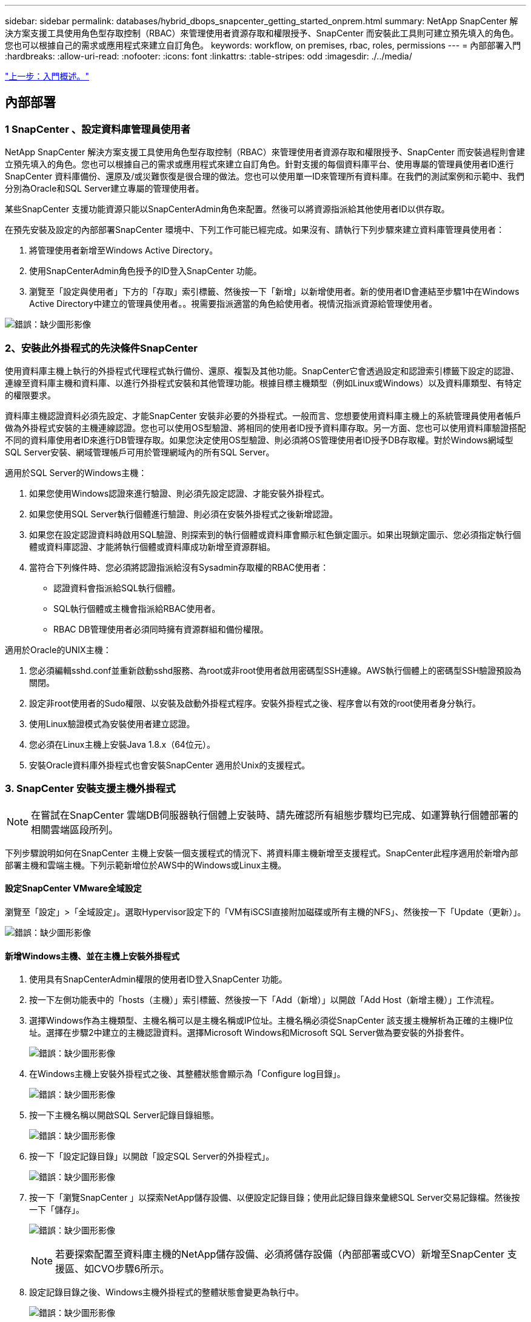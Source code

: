 ---
sidebar: sidebar 
permalink: databases/hybrid_dbops_snapcenter_getting_started_onprem.html 
summary: NetApp SnapCenter 解決方案支援工具使用角色型存取控制（RBAC）來管理使用者資源存取和權限授予、SnapCenter 而安裝此工具則可建立預先填入的角色。您也可以根據自己的需求或應用程式來建立自訂角色。 
keywords: workflow, on premises, rbac, roles, permissions 
---
= 內部部署入門
:hardbreaks:
:allow-uri-read: 
:nofooter: 
:icons: font
:linkattrs: 
:table-stripes: odd
:imagesdir: ./../media/


link:hybrid_dbops_snapcenter_getting_started.html["上一步：入門概述。"]



== 內部部署



=== 1 SnapCenter 、設定資料庫管理員使用者

NetApp SnapCenter 解決方案支援工具使用角色型存取控制（RBAC）來管理使用者資源存取和權限授予、SnapCenter 而安裝過程則會建立預先填入的角色。您也可以根據自己的需求或應用程式來建立自訂角色。針對支援的每個資料庫平台、使用專屬的管理員使用者ID進行SnapCenter 資料庫備份、還原及/或災難恢復是很合理的做法。您也可以使用單一ID來管理所有資料庫。在我們的測試案例和示範中、我們分別為Oracle和SQL Server建立專屬的管理使用者。

某些SnapCenter 支援功能資源只能以SnapCenterAdmin角色來配置。然後可以將資源指派給其他使用者ID以供存取。

在預先安裝及設定的內部部署SnapCenter 環境中、下列工作可能已經完成。如果沒有、請執行下列步驟來建立資料庫管理員使用者：

. 將管理使用者新增至Windows Active Directory。
. 使用SnapCenterAdmin角色授予的ID登入SnapCenter 功能。
. 瀏覽至「設定與使用者」下方的「存取」索引標籤、然後按一下「新增」以新增使用者。新的使用者ID會連結至步驟1中在Windows Active Directory中建立的管理員使用者。。視需要指派適當的角色給使用者。視情況指派資源給管理使用者。


image:snapctr_admin_users.PNG["錯誤：缺少圖形影像"]



=== 2、安裝此外掛程式的先決條件SnapCenter

使用資料庫主機上執行的外掛程式代理程式執行備份、還原、複製及其他功能。SnapCenter它會透過設定和認證索引標籤下設定的認證、連線至資料庫主機和資料庫、以進行外掛程式安裝和其他管理功能。根據目標主機類型（例如Linux或Windows）以及資料庫類型、有特定的權限要求。

資料庫主機認證資料必須先設定、才能SnapCenter 安裝非必要的外掛程式。一般而言、您想要使用資料庫主機上的系統管理員使用者帳戶做為外掛程式安裝的主機連線認證。您也可以使用OS型驗證、將相同的使用者ID授予資料庫存取。另一方面、您也可以使用資料庫驗證搭配不同的資料庫使用者ID來進行DB管理存取。如果您決定使用OS型驗證、則必須將OS管理使用者ID授予DB存取權。對於Windows網域型SQL Server安裝、網域管理帳戶可用於管理網域內的所有SQL Server。

適用於SQL Server的Windows主機：

. 如果您使用Windows認證來進行驗證、則必須先設定認證、才能安裝外掛程式。
. 如果您使用SQL Server執行個體進行驗證、則必須在安裝外掛程式之後新增認證。
. 如果您在設定認證資料時啟用SQL驗證、則探索到的執行個體或資料庫會顯示紅色鎖定圖示。如果出現鎖定圖示、您必須指定執行個體或資料庫認證、才能將執行個體或資料庫成功新增至資源群組。
. 當符合下列條件時、您必須將認證指派給沒有Sysadmin存取權的RBAC使用者：
+
** 認證資料會指派給SQL執行個體。
** SQL執行個體或主機會指派給RBAC使用者。
** RBAC DB管理使用者必須同時擁有資源群組和備份權限。




適用於Oracle的UNIX主機：

. 您必須編輯sshd.conf並重新啟動sshd服務、為root或非root使用者啟用密碼型SSH連線。AWS執行個體上的密碼型SSH驗證預設為關閉。
. 設定非root使用者的Sudo權限、以安裝及啟動外掛程式程序。安裝外掛程式之後、程序會以有效的root使用者身分執行。
. 使用Linux驗證模式為安裝使用者建立認證。
. 您必須在Linux主機上安裝Java 1.8.x（64位元）。
. 安裝Oracle資料庫外掛程式也會安裝SnapCenter 適用於Unix的支援程式。




=== 3. SnapCenter 安裝支援主機外掛程式


NOTE: 在嘗試在SnapCenter 雲端DB伺服器執行個體上安裝時、請先確認所有組態步驟均已完成、如運算執行個體部署的相關雲端區段所列。

下列步驟說明如何在SnapCenter 主機上安裝一個支援程式的情況下、將資料庫主機新增至支援程式。SnapCenter此程序適用於新增內部部署主機和雲端主機。下列示範新增位於AWS中的Windows或Linux主機。



==== 設定SnapCenter VMware全域設定

瀏覽至「設定」>「全域設定」。選取Hypervisor設定下的「VM有iSCSI直接附加磁碟或所有主機的NFS」、然後按一下「Update（更新）」。

image:snapctr_vmware_global.PNG["錯誤：缺少圖形影像"]



==== 新增Windows主機、並在主機上安裝外掛程式

. 使用具有SnapCenterAdmin權限的使用者ID登入SnapCenter 功能。
. 按一下左側功能表中的「hosts（主機）」索引標籤、然後按一下「Add（新增）」以開啟「Add Host（新增主機）」工作流程。
. 選擇Windows作為主機類型、主機名稱可以是主機名稱或IP位址。主機名稱必須從SnapCenter 該支援主機解析為正確的主機IP位址。選擇在步驟2中建立的主機認證資料。選擇Microsoft Windows和Microsoft SQL Server做為要安裝的外掛套件。
+
image:snapctr_add_windows_host_01.PNG["錯誤：缺少圖形影像"]

. 在Windows主機上安裝外掛程式之後、其整體狀態會顯示為「Configure log目錄」。
+
image:snapctr_add_windows_host_02.PNG["錯誤：缺少圖形影像"]

. 按一下主機名稱以開啟SQL Server記錄目錄組態。
+
image:snapctr_add_windows_host_03.PNG["錯誤：缺少圖形影像"]

. 按一下「設定記錄目錄」以開啟「設定SQL Server的外掛程式」。
+
image:snapctr_add_windows_host_04.PNG["錯誤：缺少圖形影像"]

. 按一下「瀏覽SnapCenter 」以探索NetApp儲存設備、以便設定記錄目錄；使用此記錄目錄來彙總SQL Server交易記錄檔。然後按一下「儲存」。
+
image:snapctr_add_windows_host_05.PNG["錯誤：缺少圖形影像"]

+

NOTE: 若要探索配置至資料庫主機的NetApp儲存設備、必須將儲存設備（內部部署或CVO）新增至SnapCenter 支援區、如CVO步驟6所示。

. 設定記錄目錄之後、Windows主機外掛程式的整體狀態會變更為執行中。
+
image:snapctr_add_windows_host_06.PNG["錯誤：缺少圖形影像"]

. 若要將主機指派給資料庫管理使用者ID、請瀏覽至「Settings and Users（設定與使用者）」下的「Access（存取）」索引標籤、按一下資料庫管理使用者ID（在我們的案例中是主機需要指派的sqldba）、然後按一下「Save（儲存）」完成主機資源指派。
+
image:snapctr_add_windows_host_07.PNG["錯誤：缺少圖形影像"]

+
image:snapctr_add_windows_host_08.PNG["錯誤：缺少圖形影像"]





==== 新增Unix主機、並在主機上安裝外掛程式

. 使用具有SnapCenterAdmin權限的使用者ID登入SnapCenter 功能。
. 按一下左側功能表中的「主機」索引標籤、然後按一下「新增」以開啟「新增主機」工作流程。
. 選擇Linux作為主機類型。主機名稱可以是主機名稱或IP位址。不過、主機名稱必須解析、才能從SnapCenter 功能主機修正主機IP位址。選擇在步驟2中建立的主機認證。主機認證資料需要Sudo權限。將Oracle資料庫核取為要安裝的外掛程式、安裝Oracle和Linux主機外掛程式。
+
image:snapctr_add_linux_host_01.PNG["錯誤：缺少圖形影像"]

. 按一下「更多選項」、然後選取「跳過預先安裝檢查」。 系統會提示您確認跳過預先安裝檢查。按一下「Yes（是）」、然後按一
+
image:snapctr_add_linux_host_02.PNG["錯誤：缺少圖形影像"]

. 按一下「提交」開始安裝外掛程式。系統會提示您確認指紋、如下所示。
+
image:snapctr_add_linux_host_03.PNG["錯誤：缺少圖形影像"]

. 執行主機驗證和登錄、然後在Linux主機上安裝外掛程式。SnapCenter狀態會從「安裝外掛程式」變更為「執行中」。
+
image:snapctr_add_linux_host_04.PNG["錯誤：缺少圖形影像"]

. 將新增的主機指派至適當的資料庫管理使用者ID（在我們的案例中為oradba）。
+
image:snapctr_add_linux_host_05.PNG["錯誤：缺少圖形影像"]

+
image:snapctr_add_linux_host_06.PNG["錯誤：缺少圖形影像"]





=== 4.資料庫資源探索

成功安裝外掛程式後、即可立即探索主機上的資料庫資源。按一下左側功能表中的「Resources（資源）」索引標籤。視資料庫平台的類型而定、有許多檢視可供使用、例如資料庫、資源群組等。如果未發現並顯示主機上的資源、您可能需要按一下「Refresh Resources（重新整理資源）」索引標籤。

image:snapctr_resources_ora.PNG["錯誤：缺少圖形影像"]

初次探索資料庫時、整體狀態會顯示為「未受保護」。 上一個螢幕快照顯示Oracle資料庫尚未受到備份原則的保護。

設定備份組態或原則並執行備份時、資料庫的整體狀態會顯示備份狀態為「備份成功」、以及上次備份的時間戳記。下列螢幕擷取畫面顯示SQL Server使用者資料庫的備份狀態。

image:snapctr_resources_sql.PNG["錯誤：缺少圖形影像"]

如果資料庫存取認證未正確設定、則紅色鎖定按鈕表示無法存取資料庫。例如、如果Windows認證沒有資料庫執行個體的Sysadmin存取權、則必須重新設定資料庫認證、才能解除鎖定紅色鎖定。

image:snapctr_add_windows_host_09.PNG["錯誤：缺少圖形影像"]

image:snapctr_add_windows_host_10.PNG["錯誤：缺少圖形影像"]

在Windows層級或資料庫層級設定適當的認證之後、紅色鎖定就會消失、SQL Server類型資訊也會收集並檢閱。

image:snapctr_add_windows_host_11.PNG["錯誤：缺少圖形影像"]



=== 5.設定儲存叢集對等和資料庫磁碟區複寫

為了使用公有雲作為目標目的地來保護內部部署資料庫資料、內部部署ONTAP 的叢集資料庫磁碟區會使用NetApp SnapMirror技術複寫至雲端CVO。然後可以複製複寫的目標磁碟區、以供開發/營運或災難恢復之用。下列高層級步驟可讓您設定叢集對等和資料庫磁碟區複寫。

. 在內部部署叢集和CVO叢集執行個體上設定叢集間對等關係。此步驟可透過ONTAP 「系統管理員」執行。預設的CVO部署會自動設定叢集間的LIF。
+
內部部署叢集：

+
image:snapctr_cluster_replication_01.PNG["錯誤：缺少圖形影像"]

+
目標CVO叢集：

+
image:snapctr_cluster_replication_02.PNG["錯誤：缺少圖形影像"]

. 在設定叢集間生命體之後、您可以使用NetApp Cloud Manager中的拖放功能來設定叢集對等和磁碟區複寫。請參閱 link:hybrid_dbops_snapcenter_getting_started_aws.html#aws-public-cloud["入門指南- AWS公有雲"] 以取得詳細資料。
+
或者、您ONTAP 也可以使用下列功能、使用下列的「系統管理程式」來執行叢集對等和資料庫Volume複寫：

. 登入ONTAP 《系統管理程式》。瀏覽至「叢集」>「設定」、然後按一下「對等叢集」、以設定叢集與雲端中CVO執行個體的對等關係。
+
image:snapctr_vol_snapmirror_00.PNG["錯誤：缺少圖形影像"]

. 前往「Volumes（磁碟區）」索引標籤選取要複寫的資料庫磁碟區、然後按一下「Protect（保護）」。
+
image:snapctr_vol_snapmirror_01.PNG["錯誤：缺少圖形影像"]

. 將保護原則設為「非同步」。選取目的地叢集和儲存SVM。
+
image:snapctr_vol_snapmirror_02.PNG["錯誤：缺少圖形影像"]

. 驗證來源與目標之間的磁碟區是否同步、以及複寫關係是否健全。
+
image:snapctr_vol_snapmirror_03.PNG["錯誤：缺少圖形影像"]





=== 6.將CVO資料庫儲存SVM新增SnapCenter 至

. 使用具有SnapCenterAdmin權限的使用者ID登入SnapCenter 功能。
. 按一下功能表中的「Storage System（儲存系統）」索引標籤、然後按一下「New（新增）」以新增裝載複寫目標資料庫Volume的CVO儲存SVM SnapCenter 。在Storage System（儲存系統）欄位中輸入叢集管理IP、然後輸入適當的使用者名稱和密碼。
+
image:snapctr_add_cvo_svm_01.PNG["錯誤：缺少圖形影像"]

. 按一下「更多選項」以開啟其他儲存組態選項。在「Platform（平台）」欄位中、選取Cloud Volumes ONTAP 「效益」、選取「次要」、然後按一下「Save（儲存）」。
+
image:snapctr_add_cvo_svm_02.PNG["錯誤：缺少圖形影像"]

. 如SnapCenter 所示、將儲存系統指派給不實的資料庫管理使用者ID <<3. SnapCenter host plugin installation>>。
+
image:snapctr_add_cvo_svm_03.PNG["錯誤：缺少圖形影像"]





=== 7. SnapCenter 在VMware中設定資料庫備份原則

下列程序示範如何建立完整資料庫或記錄檔備份原則。然後可以實作原則來保護資料庫資源。恢復點目標（RPO）或恢復時間目標（RTO）決定了資料庫和（或）記錄備份的頻率。



==== 建立Oracle的完整資料庫備份原則

. 以SnapCenter 資料庫管理使用者ID登入功能表、按一下「設定」、然後按一下「原則」。
+
image:snapctr_ora_policy_data_01.PNG["錯誤：缺少圖形影像"]

. 按一下「新增」以啟動新的備份原則建立工作流程、或選擇要修改的現有原則。
+
image:snapctr_ora_policy_data_02.PNG["錯誤：缺少圖形影像"]

. 選取備份類型和排程頻率。
+
image:snapctr_ora_policy_data_03.PNG["錯誤：缺少圖形影像"]

. 設定備份保留設定。這會定義要保留多少完整資料庫備份複本。
+
image:snapctr_ora_policy_data_04.PNG["錯誤：缺少圖形影像"]

. 選取次要複寫選項、將本機主要快照備份推送至雲端的次要位置。
+
image:snapctr_ora_policy_data_05.PNG["錯誤：缺少圖形影像"]

. 指定在備份執行前後執行的任何選用指令碼。
+
image:snapctr_ora_policy_data_06.PNG["錯誤：缺少圖形影像"]

. 視需要執行備份驗證。
+
image:snapctr_ora_policy_data_07.PNG["錯誤：缺少圖形影像"]

. 摘要：
+
image:snapctr_ora_policy_data_08.PNG["錯誤：缺少圖形影像"]





==== 為Oracle建立資料庫記錄備份原則

. 使用資料庫管理使用者ID登入SnapCenter 功能表、按一下「設定」、然後按一下「原則」。
. 按一下「新增」以啟動新的備份原則建立工作流程、或選擇要修改的現有原則。
+
image:snapctr_ora_policy_log_01.PNG["錯誤：缺少圖形影像"]

. 選取備份類型和排程頻率。
+
image:snapctr_ora_policy_log_02.PNG["錯誤：缺少圖形影像"]

. 設定記錄保留期間。
+
image:snapctr_ora_policy_log_03.PNG["錯誤：缺少圖形影像"]

. 啟用複寫至公有雲中的次要位置。
+
image:snapctr_ora_policy_log_04.PNG["錯誤：缺少圖形影像"]

. 指定在記錄備份前後執行的任何選用指令碼。
+
image:snapctr_ora_policy_log_05.PNG["錯誤：缺少圖形影像"]

. 指定任何備份驗證指令碼。
+
image:snapctr_ora_policy_log_06.PNG["錯誤：缺少圖形影像"]

. 摘要：
+
image:snapctr_ora_policy_log_07.PNG["錯誤：缺少圖形影像"]





==== 建立SQL的完整資料庫備份原則

. 使用資料庫管理使用者ID登入SnapCenter 功能表、按一下「設定」、然後按一下「原則」。
+
image:snapctr_sql_policy_data_01.PNG["錯誤：缺少圖形影像"]

. 按一下「新增」以啟動新的備份原則建立工作流程、或選擇要修改的現有原則。
+
image:snapctr_sql_policy_data_02.PNG["錯誤：缺少圖形影像"]

. 定義備份選項和排程頻率。對於使用可用度群組設定的SQL Server、可以設定偏好的備份複本。
+
image:snapctr_sql_policy_data_03.PNG["錯誤：缺少圖形影像"]

. 設定備份保留期間。
+
image:snapctr_sql_policy_data_04.PNG["錯誤：缺少圖形影像"]

. 啟用備份複本複寫至雲端的次要位置。
+
image:snapctr_sql_policy_data_05.PNG["錯誤：缺少圖形影像"]

. 指定在備份工作之前或之後執行的任何選用指令碼。
+
image:snapctr_sql_policy_data_06.PNG["錯誤：缺少圖形影像"]

. 指定執行備份驗證的選項。
+
image:snapctr_sql_policy_data_07.PNG["錯誤：缺少圖形影像"]

. 摘要：
+
image:snapctr_sql_policy_data_08.PNG["錯誤：缺少圖形影像"]





==== 建立SQL的資料庫記錄備份原則。

. 使用資料庫管理使用者ID登入SnapCenter 功能表、按一下「設定」>「原則」、然後按一下「新增」以啟動新的原則建立工作流程。
+
image:snapctr_sql_policy_log_01.PNG["錯誤：缺少圖形影像"]

. 定義記錄備份選項和排程頻率。對於使用可用度群組設定的SQL Server、可以設定偏好的備份複本。
+
image:snapctr_sql_policy_log_02.PNG["錯誤：缺少圖形影像"]

. SQL Server資料備份原則會定義記錄備份保留；在此接受預設值。
+
image:snapctr_sql_policy_log_03.PNG["錯誤：缺少圖形影像"]

. 在雲端中啟用次要的記錄備份複寫。
+
image:snapctr_sql_policy_log_04.PNG["錯誤：缺少圖形影像"]

. 指定在備份工作之前或之後執行的任何選用指令碼。
+
image:snapctr_sql_policy_log_05.PNG["錯誤：缺少圖形影像"]

. 摘要：
+
image:snapctr_sql_policy_log_06.PNG["錯誤：缺少圖形影像"]





=== 8.實作備份原則以保護資料庫

使用資源群組在資料庫資源的邏輯群組中備份資料庫、例如伺服器上裝載的多個資料庫、共用相同儲存磁碟區的資料庫、支援商業應用程式的多個資料庫等。SnapCenter保護單一資料庫會建立自己的資源群組。下列程序示範如何實作第7節所建立的備份原則、以保護Oracle和SQL Server資料庫。



==== 建立資源群組以完整備份Oracle

. 使用資料庫管理使用者ID登入SnapCenter 功能表、然後瀏覽至「資源」索引標籤。在「檢視」下拉式清單中、選擇「資料庫」或「資源群組」以啟動資源群組建立工作流程。
+
image:snapctr_ora_rgroup_full_01.PNG["錯誤：缺少圖形影像"]

. 提供資源群組的名稱和標記。您可以定義Snapshot複本的命名格式、並略過備援歸檔記錄目的地（如果已設定）。
+
image:snapctr_ora_rgroup_full_02.PNG["錯誤：缺少圖形影像"]

. 將資料庫資源新增至資源群組。
+
image:snapctr_ora_rgroup_full_03.PNG["錯誤：缺少圖形影像"]

. 從下拉式清單中選取第7節所建立的完整備份原則。
+
image:snapctr_ora_rgroup_full_04.PNG["錯誤：缺少圖形影像"]

. 按一下（+）號以設定所需的備份排程。
+
image:snapctr_ora_rgroup_full_05.PNG["錯誤：缺少圖形影像"]

. 按一下「Load Locators（載入定位器）」以載入來源和目的地Volume。
+
image:snapctr_ora_rgroup_full_06.PNG["錯誤：缺少圖形影像"]

. 如有需要、請設定用於電子郵件通知的SMTP伺服器。
+
image:snapctr_ora_rgroup_full_07.PNG["錯誤：缺少圖形影像"]

. 摘要：
+
image:snapctr_ora_rgroup_full_08.PNG["錯誤：缺少圖形影像"]





==== 建立資源群組以記錄Oracle備份

. 使用資料庫管理使用者ID登入SnapCenter 功能表、然後瀏覽至「資源」索引標籤。在「檢視」下拉式清單中、選擇「資料庫」或「資源群組」以啟動資源群組建立工作流程。
+
image:snapctr_ora_rgroup_log_01.PNG["錯誤：缺少圖形影像"]

. 提供資源群組的名稱和標記。您可以定義Snapshot複本的命名格式、並略過備援歸檔記錄目的地（如果已設定）。
+
image:snapctr_ora_rgroup_log_02.PNG["錯誤：缺少圖形影像"]

. 將資料庫資源新增至資源群組。
+
image:snapctr_ora_rgroup_log_03.PNG["錯誤：缺少圖形影像"]

. 從下拉式清單中選取第7節中建立的記錄備份原則。
+
image:snapctr_ora_rgroup_log_04.PNG["錯誤：缺少圖形影像"]

. 按一下（+）號以設定所需的備份排程。
+
image:snapctr_ora_rgroup_log_05.PNG["錯誤：缺少圖形影像"]

. 如果已設定備份驗證、則會顯示於此處。
+
image:snapctr_ora_rgroup_log_06.PNG["錯誤：缺少圖形影像"]

. 如有需要、請設定用於電子郵件通知的SMTP伺服器。
+
image:snapctr_ora_rgroup_log_07.PNG["錯誤：缺少圖形影像"]

. 摘要：
+
image:snapctr_ora_rgroup_log_08.PNG["錯誤：缺少圖形影像"]





==== 建立資源群組以完整備份SQL Server

. 使用資料庫管理使用者ID登入SnapCenter 功能表、然後瀏覽至「資源」索引標籤。在「檢視」下拉式清單中、選擇「資料庫」或「資源群組」來啟動資源群組建立工作流程。提供資源群組的名稱和標記。您可以定義Snapshot複本的命名格式。
+
image:snapctr_sql_rgroup_full_01.PNG["錯誤：缺少圖形影像"]

. 選取要備份的資料庫資源。
+
image:snapctr_sql_rgroup_full_02.PNG["錯誤：缺少圖形影像"]

. 選取在第7節中建立的完整SQL備份原則。
+
image:snapctr_sql_rgroup_full_03.PNG["錯誤：缺少圖形影像"]

. 增加準確的備份時間和頻率。
+
image:snapctr_sql_rgroup_full_04.PNG["錯誤：缺少圖形影像"]

. 如果要執行備份驗證、請選擇驗證伺服器進行次要備份。按一下「Load Locator（載入定位器）」以填入次要儲存位置。
+
image:snapctr_sql_rgroup_full_05.PNG["錯誤：缺少圖形影像"]

. 如有需要、請設定用於電子郵件通知的SMTP伺服器。
+
image:snapctr_sql_rgroup_full_06.PNG["錯誤：缺少圖形影像"]

. 摘要：
+
image:snapctr_sql_rgroup_full_07.PNG["錯誤：缺少圖形影像"]





==== 建立資源群組以記錄SQL Server備份

. 使用資料庫管理使用者ID登入SnapCenter 功能表、然後瀏覽至「資源」索引標籤。在「檢視」下拉式清單中、選擇「資料庫」或「資源群組」來啟動資源群組建立工作流程。提供資源群組的名稱和標記。您可以定義Snapshot複本的命名格式。
+
image:snapctr_sql_rgroup_log_01.PNG["錯誤：缺少圖形影像"]

. 選取要備份的資料庫資源。
+
image:snapctr_sql_rgroup_log_02.PNG["錯誤：缺少圖形影像"]

. 選取在第7節中建立的SQL記錄備份原則。
+
image:snapctr_sql_rgroup_log_03.PNG["錯誤：缺少圖形影像"]

. 新增確切的備份時間和頻率。
+
image:snapctr_sql_rgroup_log_04.PNG["錯誤：缺少圖形影像"]

. 如果要執行備份驗證、請選擇驗證伺服器進行次要備份。按一下「Load Locator（載入定位器）」以填入次要儲存位置。
+
image:snapctr_sql_rgroup_log_05.PNG["錯誤：缺少圖形影像"]

. 如有需要、請設定用於電子郵件通知的SMTP伺服器。
+
image:snapctr_sql_rgroup_log_06.PNG["錯誤：缺少圖形影像"]

. 摘要：
+
image:snapctr_sql_rgroup_log_07.PNG["錯誤：缺少圖形影像"]





=== 9.驗證備份

建立資料庫備份資源群組以保護資料庫資源之後、備份工作會根據預先定義的排程執行。檢查「監控」索引標籤下的工作執行狀態。

image:snapctr_job_status_sql.PNG["錯誤：缺少圖形影像"]

移至「資源」索引標籤、按一下資料庫名稱以檢視資料庫備份的詳細資料、然後在本機複本和鏡射複本之間切換、以驗證Snapshot備份是否已複寫到公有雲的次要位置。

image:snapctr_job_status_ora.PNG["錯誤：缺少圖形影像"]

此時、雲端中的資料庫備份複本已準備好複製、以便在發生一線故障時執行開發/測試程序或進行災難恢復。

link:hybrid_dbops_snapcenter_getting_started_aws.html["下一步：AWS公有雲入門。"]
